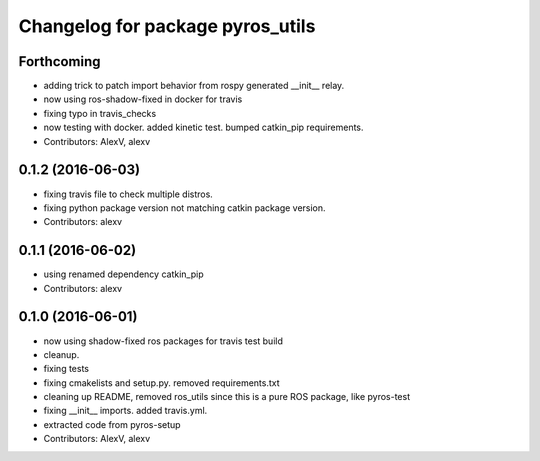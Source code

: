 ^^^^^^^^^^^^^^^^^^^^^^^^^^^^^^^^^
Changelog for package pyros_utils
^^^^^^^^^^^^^^^^^^^^^^^^^^^^^^^^^

Forthcoming
-----------
* adding trick to patch import behavior from rospy generated __init_\_ relay.
* now using ros-shadow-fixed in docker for travis
* fixing typo in travis_checks
* now testing with docker. added kinetic test. bumped catkin_pip requirements.
* Contributors: AlexV, alexv

0.1.2 (2016-06-03)
------------------
* fixing travis file to check multiple distros.
* fixing python package version not matching catkin package version.
* Contributors: alexv

0.1.1 (2016-06-02)
------------------
* using renamed dependency catkin_pip
* Contributors: alexv

0.1.0 (2016-06-01)
------------------
* now using shadow-fixed ros packages for travis test build
* cleanup.
* fixing tests
* fixing cmakelists and setup.py. removed requirements.txt
* cleaning up README, removed ros_utils since this is a pure ROS package, like pyros-test
* fixing __init_\_ imports. added travis.yml.
* extracted code from pyros-setup
* Contributors: AlexV, alexv
